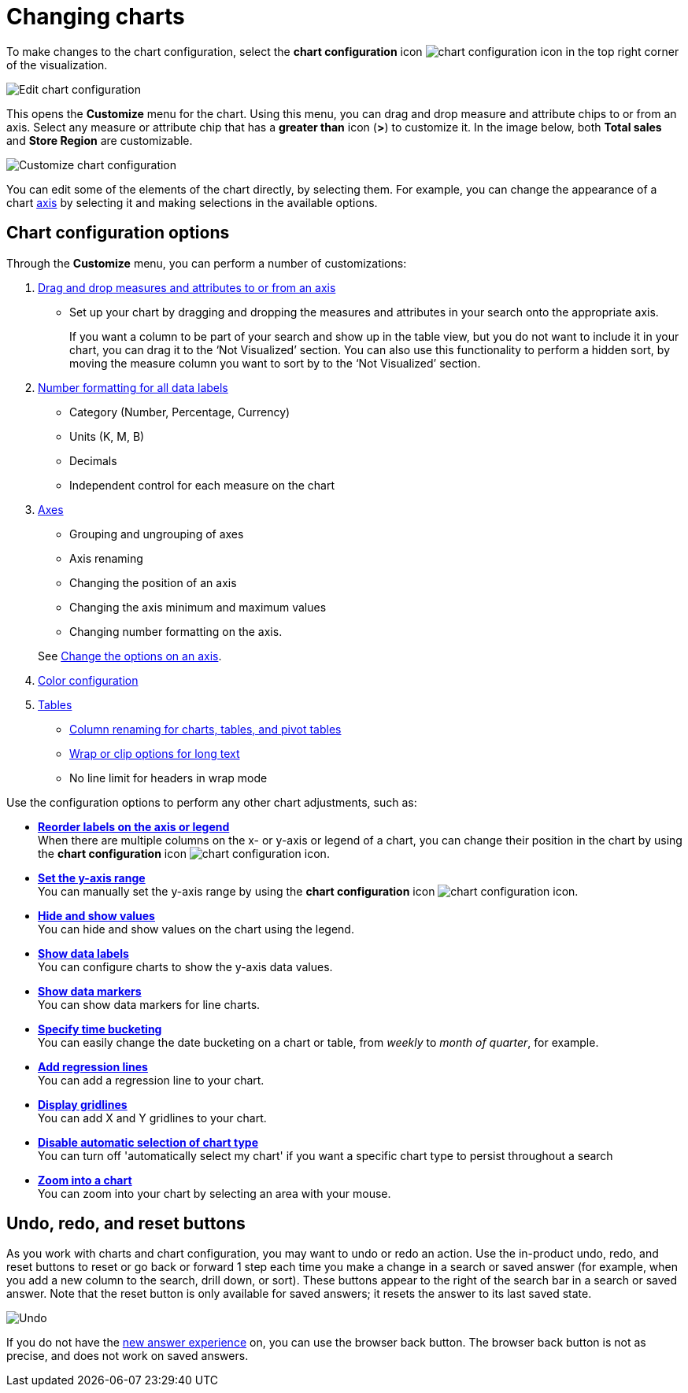 = Changing charts
:last_updated: 2/7/2022
:linkattrs:
:experimental:
:page-layout: default-cloud
:page-aliases: /end-user/search/change-the-chart.adoc
:description: You can adjust all aspects of ThoughtSpot charts: color, legends, axis, number format, and many more.

To make changes to the chart configuration, select the *chart configuration* icon image:icon-gear-10px.png[chart configuration icon] in the top right corner of the visualization.

image::edit-chart-configuration.png[Edit chart configuration]

// ![]({{ site.baseurl }}/images/configure_chart_icons.png "Configure chart icons")

This opens the *Customize* menu for the chart.
Using this menu, you can drag and drop measure and attribute chips to or from an axis.
Select any measure or attribute chip that has a *greater than* icon (*>*) to customize it.
In the image below, both *Total sales* and *Store Region* are customizable.

image::chartconfig-customize.png[Customize chart configuration]

You can edit some of the elements of the chart directly, by selecting them.
For example, you can change the appearance of a chart xref:chart-axes-options.adoc[axis] by selecting it and making selections in the available options.

== Chart configuration options

Through the *Customize* menu, you can perform a number of customizations:

. xref:chart-column-configure.adoc[Drag and drop measures and attributes to or from an axis]
** Set up your chart by dragging and dropping the measures and attributes in your search onto the appropriate axis.
+
If you want a column to be part of your search and show up in the table view, but you do not want to include it in your chart, you can drag it to the '`Not Visualized`' section. You can also use this functionality to perform a hidden sort, by moving the measure column you want to sort by to the '`Not Visualized`' section.

. xref:chart-data-labels.adoc#labels-one[Number formatting for all data labels]
** Category (Number, Percentage, Currency)
** Units (K, M, B)
** Decimals
** Independent control for each measure on the chart
. xref:chart-axes-options.adoc[Axes]
** Grouping and ungrouping of axes
** Axis renaming
** Changing the position of an axis
** Changing the axis minimum and maximum values
** Changing number formatting on the axis.

+
See xref:chart-axes-options.adoc[Change the options on an axis].
. xref:chart-color-change.adoc[Color configuration]
. xref:chart-table.adoc[Tables]
** xref:chart-column-axis-rename.adoc[Column renaming for charts, tables, and pivot tables]
** xref:chart-table.adoc#clip-wrap-text[Wrap or clip options for long text]
** No line limit for headers in wrap mode

Use the configuration options to perform any other chart adjustments, such as:

* *xref:chart-x-axis.adoc[Reorder labels on the axis or legend]* +
When there are multiple columns on the x- or y-axis or legend of a chart, you can change their position in the chart by using the *chart configuration* icon image:icon-gear-10px.png[chart configuration icon].
* *xref:chart-y-axis.adoc[Set the y-axis range]* +
You can manually set the y-axis range by using the *chart configuration* icon image:icon-gear-10px.png[chart configuration icon].
* *xref:chart-column-visibility.adoc[Hide and show values]* +
You can hide and show values on the chart using the legend.
* *xref:chart-data-labels.adoc[Show data labels]* +
You can configure charts to show the y-axis data values.
* *xref:chart-data-markers.adoc[Show data markers]* +
You can show data markers for line charts.
* *xref:chart-table-change.adoc#change-the-date-bucketing-grouping[Specify time bucketing]* +
You can easily change the date bucketing on a chart or table, from _weekly_ to _month of quarter_, for example.
* *xref:chart-regression-line.adoc[Add regression lines]* +
You can add a regression line to your chart.
* *xref:chart-gridlines.adoc[Display gridlines]* +
You can add X and Y gridlines to your chart.
* *xref:chart-lock-type.adoc[Disable automatic selection of chart type]* +
You can turn off 'automatically select my chart' if you want a specific chart type to persist throughout a search
* *xref:chart-zoom.adoc[Zoom into a chart]* +
You can zoom into your chart by selecting an area with your mouse.

[#back-button]
== Undo, redo, and reset buttons
As you work with charts and chart configuration, you may want to undo or redo an action. Use the in-product undo, redo, and reset buttons to reset or go back or forward 1 step each time you make a change in a search or saved answer (for example, when you add a new column to the search, drill down, or sort). These buttons appear to the right of the search bar in a search or saved answer. Note that the reset button is only available for saved answers; it resets the answer to its last saved state.

image::undo-redo-reset-buttons.png[Undo, redo, and reset buttons to the right of the search bar]

// image::undo-redo-buttons.png[Undo and redo buttons to the right of the search bar] old version without reset

If you do not have the xref:answer-experience-new.adoc[new answer experience] on, you can use the browser back button. The browser back button is not as precise, and does not work on saved answers.
